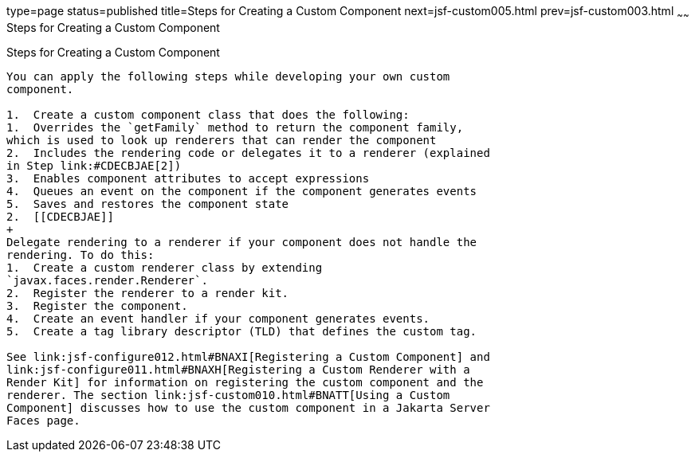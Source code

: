 type=page
status=published
title=Steps for Creating a Custom Component
next=jsf-custom005.html
prev=jsf-custom003.html
~~~~~~
Steps for Creating a Custom Component
=====================================

[[BNAVT]][[steps-for-creating-a-custom-component]]

Steps for Creating a Custom Component
-------------------------------------

You can apply the following steps while developing your own custom
component.

1.  Create a custom component class that does the following:
1.  Overrides the `getFamily` method to return the component family,
which is used to look up renderers that can render the component
2.  Includes the rendering code or delegates it to a renderer (explained
in Step link:#CDECBJAE[2])
3.  Enables component attributes to accept expressions
4.  Queues an event on the component if the component generates events
5.  Saves and restores the component state
2.  [[CDECBJAE]]
+
Delegate rendering to a renderer if your component does not handle the
rendering. To do this:
1.  Create a custom renderer class by extending
`javax.faces.render.Renderer`.
2.  Register the renderer to a render kit.
3.  Register the component.
4.  Create an event handler if your component generates events.
5.  Create a tag library descriptor (TLD) that defines the custom tag.

See link:jsf-configure012.html#BNAXI[Registering a Custom Component] and
link:jsf-configure011.html#BNAXH[Registering a Custom Renderer with a
Render Kit] for information on registering the custom component and the
renderer. The section link:jsf-custom010.html#BNATT[Using a Custom
Component] discusses how to use the custom component in a Jakarta Server
Faces page.


